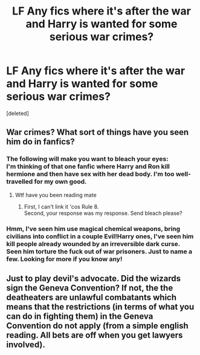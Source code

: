 #+TITLE: LF Any fics where it's after the war and Harry is wanted for some serious war crimes?

* LF Any fics where it's after the war and Harry is wanted for some serious war crimes?
:PROPERTIES:
:Score: 7
:DateUnix: 1593391887.0
:DateShort: 2020-Jun-29
:FlairText: Request
:END:
[deleted]


** War crimes? What sort of things have you seen him do in fanfics?
:PROPERTIES:
:Author: Dizzytopian
:Score: 6
:DateUnix: 1593396026.0
:DateShort: 2020-Jun-29
:END:

*** The following will make you want to bleach your eyes:\\
I'm thinking of that one fanfic where Harry and Ron kill hermione and then have sex with her dead body. I'm too well-travelled for my own good.
:PROPERTIES:
:Author: HeirGaunt
:Score: 2
:DateUnix: 1593403782.0
:DateShort: 2020-Jun-29
:END:

**** Wtf have you been reading mate
:PROPERTIES:
:Score: 6
:DateUnix: 1593417587.0
:DateShort: 2020-Jun-29
:END:

***** First, I can't link it 'cos Rule 8.\\
Second, your response was my response. Send bleach please?
:PROPERTIES:
:Author: HeirGaunt
:Score: 3
:DateUnix: 1593419853.0
:DateShort: 2020-Jun-29
:END:


*** Hmm, I've seen him use magical chemical weapons, bring civilians into conflict in a couple Evil!Harry ones, I've seen him kill people already wounded by an irreversible dark curse. Seen him torture the fuck out of war prisoners. Just to name a few. Looking for more if you know any!
:PROPERTIES:
:Score: 1
:DateUnix: 1593405749.0
:DateShort: 2020-Jun-29
:END:


** Just to play devil's advocate. Did the wizards sign the Geneva Convention? If not, the the deatheaters are unlawful combatants which means that the restrictions (in terms of what you can do in fighting them) in the Geneva Convention do not apply (from a simple english reading. All bets are off when you get lawyers involved).
:PROPERTIES:
:Author: reddog44mag
:Score: 4
:DateUnix: 1593407548.0
:DateShort: 2020-Jun-29
:END:
